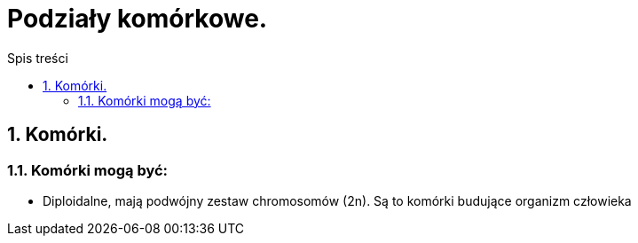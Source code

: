 = Podziały komórkowe.
:toc:
:toc-title: Spis treści
:sectnums:
:icons: font
:imagesdir: obrazki
ifdef::env-github[]
:tip-caption: :bulb:
:note-caption: :information_source:
:important-caption: :heavy_exclamation_mark:
:caution-caption: :fire:
:warning-caption: :warning:
endif::[]

== Komórki.

=== Komórki mogą być:
* Diploidalne, mają podwójny zestaw chromosomów (2n). Są to komórki budujące organizm człowieka